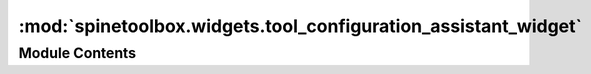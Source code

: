 :mod:`spinetoolbox.widgets.tool_configuration_assistant_widget`
===============================================================

.. py:module:: spinetoolbox.widgets.tool_configuration_assistant_widget

.. autoapi-nested-parse::

   Widget for assisting the user in configuring tools, such as SpineModel.

   :author: M. Marin (KTH)
   :date:   9.1.2019



Module Contents
---------------

.. py:class:: ToolConfigurationAssistantWidget(toolbox, autorun=True)

   Bases: :class:`PySide2.QtWidgets.QWidget`

   A widget to assist the user in configuring external tools such as SpineModel.

   .. attribute:: toolbox

      Parent widget.

      :type: ToolboxUI

   .. attribute:: autorun

      whether or not to start configuration process at form load

      :type: bool

   Initialize class.

   .. method:: connect_signals(self)


      Connect signals.


   .. method:: add_spine_model_msg(self, msg)


      Append message to SpineModel log.

      :param msg: String written to QTextBrowser
      :type msg: str


   .. method:: add_spine_model_error_msg(self, msg)


      Append error message to SpineModel log.

      :param msg: String written to QTextBrowser
      :type msg: str


   .. method:: add_spine_model_success_msg(self, msg)


      Append success message to SpineModel log.

      :param msg: String written to QTextBrowser
      :type msg: str


   .. method:: configure_spine_model(self)


      Run when form loads. Check SpineModel version.


   .. method:: _handle_spine_model_version_check_finished(self, ret)


      Run when the Spine Model configuration assistant has finished checking SpineModel version.
      Install SpineModel if not found, otherwise check the python program used by PyCall.


   .. method:: _handle_spine_model_installation_finished(self, ret)


      Run when the Spine Model configuration assistant has finished installing SpineModel.
      Check the python program used by PyCall.


   .. method:: _handle_py_call_program_check_finished(self, ret)


      Run when the Spine Model configuration assistant has finished checking the python program used by PyCall.
      Install PyCall if not found, otherwise reconfigure PyCall to use same python as Spine Toolbox if it's not
      the case.


   .. method:: _handle_py_call_installation_finished(self, ret)


      Run when the Spine Model configuration assistant has finished installing PyCall.
      Check the python program used by PyCall.


   .. method:: _handle_py_call_reconfiguration_finished(self, ret)


      Run when the Spine Model configuration assistant has finished reconfiguring PyCall.
      End Spine Model configuration.


   .. method:: get_permission(self, title, action)


      Ask user's permission to perform an action and return True if granted.


   .. method:: closeEvent(self, event=None)


      Handle close widget.

      :param event: PySide2 event
      :type event: QEvent



